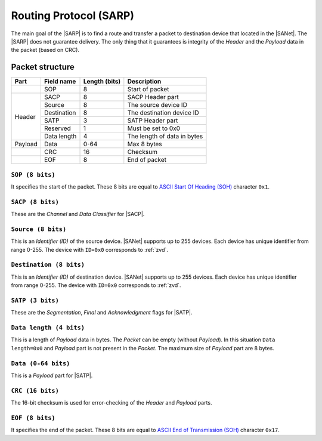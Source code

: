 .. |NETMODEL| replace:: :ref:`netmodel`
.. |SA| replace:: SmartAnthill
.. |SACP| replace:: :ref:`sacp`
.. |SATP| replace:: :ref:`satp`
.. |SARP| replace:: :ref:`sarp`
.. |SANet| replace:: :ref:`sanet`

.. _sarp:

Routing Protocol (SARP)
=======================

The main goal of the |SARP| is to find a route and transfer a packet to
destination device that located in the |SANet|. The |SARP| does not guarantee
delivery. The only thing that it guarantees is integrity of the *Header* and
the *Payload* data in the packet (based on CRC).

Packet structure
----------------

+---------+--------------------+---------------+-------------------------------+
| Part    | Field name         | Length (bits) | Description                   |
+=========+====================+===============+===============================+
|         | SOP                | 8             | Start of packet               |
+---------+--------------------+---------------+-------------------------------+
| Header  | SACP               | 8             | SACP Header part              |
+         +--------------------+---------------+-------------------------------+
|         | Source             | 8             | The source device ID          |
+         +--------------------+---------------+-------------------------------+
|         | Destination        | 8             | The destination device ID     |
+         +--------------------+---------------+-------------------------------+
|         | SATP               | 3             | SATP Header part              |
+         +--------------------+---------------+-------------------------------+
|         | Reserved           | 1             | Must be set to 0x0            |
+         +--------------------+---------------+-------------------------------+
|         | Data length        | 4             | The length of data in bytes   |
+---------+--------------------+---------------+-------------------------------+
| Payload | Data               | 0-64          | Max 8 bytes                   |
+---------+--------------------+---------------+-------------------------------+
|         | CRC                | 16            | Checksum                      |
+---------+--------------------+---------------+-------------------------------+
|         | EOF                | 8             | End of packet                 |
+---------+--------------------+---------------+-------------------------------+

``SOP (8 bits)``
^^^^^^^^^^^^^^^^

It specifies the start of the packet. These 8 bits are equal to `ASCII Start Of
Heading (SOH) <http://en.wikipedia.org/wiki/C0_and_C1_control_codes>`_
character ``0x1``.

``SACP (8 bits)``
^^^^^^^^^^^^^^^^^^

These are the *Channel* and *Data Classifier* for |SACP|.

``Source (8 bits)``
^^^^^^^^^^^^^^^^^^^

This is an *Identifier (ID)* of the source device. |SANet| supports up to 255
devices. Each device has unique identifier from range 0-255. The device with
``ID=0x0`` corresponds to :ref:`zvd`.

``Destination (8 bits)``
^^^^^^^^^^^^^^^^^^^^^^^^

This is an *Identifier (ID)* of destination device. |SANet| supports up to 255
devices. Each device has unique identifier from range 0-255. The device with
``ID=0x0`` corresponds to :ref:`zvd`.

``SATP (3 bits)``
^^^^^^^^^^^^^^^^^

These are the *Segmentation*, *Final* and *Acknowledgment* flags for |SATP|.

``Data length (4 bits)``
^^^^^^^^^^^^^^^^^^^^^^^^

This is a length of *Payload* data in bytes. The *Packet* can be empty (without
*Payload*). In this situation ``Data length=0x0`` and *Payload* part is not
present in the *Packet*. The maximum size of *Payload* part are 8 bytes.

``Data (0-64 bits)``
^^^^^^^^^^^^^^^^^^^^

This is a *Payload* part for |SATP|.

``CRC (16 bits)``
^^^^^^^^^^^^^^^^^

The 16-bit checksum is used for error-checking of the *Header* and *Payload*
parts.

``EOF (8 bits)``
^^^^^^^^^^^^^^^^

It specifies the end of the packet. These 8 bits are equal to `ASCII End of
Transmission (SOH) <http://en.wikipedia.org/wiki/C0_and_C1_control_codes>`_
character ``0x17``.
